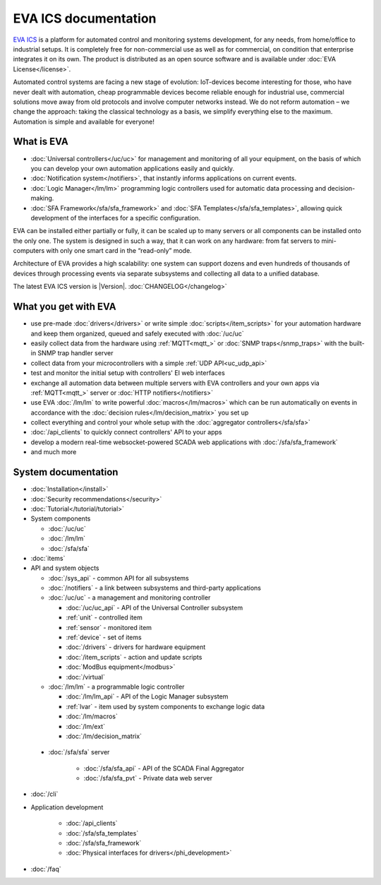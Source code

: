 .. EVA Documentation

EVA ICS documentation
=====================

`EVA ICS <https://www.eva-ics.com/>`_ is a platform for automated control and
monitoring systems development, for any needs, from home/office to industrial
setups. It is completely free for non-commercial use as well as for commercial,
on condition that enterprise integrates it on its own. The product is
distributed as an open source software and is available under
:doc:`EVA License</license>`.

Automated control systems are facing a new stage of evolution: IoT-devices
become interesting for those, who have never dealt with automation, cheap
programmable devices become reliable enough for industrial use, commercial
solutions move away from old protocols and involve computer networks instead.
We do not reform automation – we change the approach: taking the classical
technology as a basis, we simplify everything else to the maximum. Automation
is simple and available for everyone!

What is EVA
-----------

* :doc:`Universal controllers</uc/uc>` for management and monitoring of all
  your equipment, on the basis of which you can develop your own automation
  applications easily and quickly.

* :doc:`Notification system</notifiers>`, that instantly informs applications
  on current events.

* :doc:`Logic Manager</lm/lm>` programming logic controllers used for automatic
  data processing and decision-making.

* :doc:`SFA Framework</sfa/sfa_framework>` and :doc:`SFA
  Templates</sfa/sfa_templates>`, allowing quick development of the interfaces
  for a specific configuration.

EVA can be installed either partially or fully, it can be scaled up to many
servers or all components can be installed onto the only one. The system is
designed in such a way, that it can work on any hardware: from fat servers to
mini-computers with only one smart card in the “read-only” mode.

Architecture of EVA provides a high scalability: one system can support dozens
and even hundreds of thousands of devices through processing events via separate
subsystems and collecting all data to a unified database. 

The latest EVA ICS version is |Version|. :doc:`CHANGELOG</changelog>`

What you get with EVA
---------------------

* use pre-made :doc:`drivers</drivers>` or write simple
  :doc:`scripts</item_scripts>` for your automation hardware and keep them
  organized, queued and safely executed with :doc:`/uc/uc`
* easily collect data from the hardware using :ref:`MQTT<mqtt_>` or :doc:`SNMP
  traps</snmp_traps>` with the built-in SNMP trap handler server
* collect data from your microcontrollers with a simple :ref:`UDP
  API<uc_udp_api>`
* test and monitor the initial setup with controllers' EI web interfaces
* exchange all automation data between multiple servers with EVA controllers
  and your own apps via :ref:`MQTT<mqtt_>` server or :doc:`HTTP
  notifiers</notifiers>`
* use EVA :doc:`/lm/lm` to write powerful :doc:`macros</lm/macros>` which can
  be run automatically on events in accordance with the :doc:`decision
  rules</lm/decision_matrix>` you set up
* collect everything and control your whole setup with the :doc:`aggregator
  controllers</sfa/sfa>`
* :doc:`/api_clients` to quickly connect controllers' API to your apps
* develop a modern real-time websocket-powered SCADA web applications with
  :doc:`/sfa/sfa_framework`
* and much more

System documentation
--------------------

* :doc:`Installation</install>`

* :doc:`Security recommendations</security>`

* :doc:`Tutorial</tutorial/tutorial>`

* System components

  * :doc:`/uc/uc`
  * :doc:`/lm/lm`
  * :doc:`/sfa/sfa`

* :doc:`items`

* API and system objects

  * :doc:`/sys_api` - common API for all subsystems
  * :doc:`/notifiers` - a link between subsystems and third-party applications
  * :doc:`/uc/uc` - a  management and monitoring controller

    * :doc:`/uc/uc_api` - API of the Universal Controller subsystem
    * :ref:`unit` - controlled item
    * :ref:`sensor` - monitored item
    * :ref:`device` - set of items
    * :doc:`/drivers` - drivers for hardware equipment
    * :doc:`/item_scripts` - action and update scripts
    * :doc:`ModBus equipment</modbus>`
    * :doc:`/virtual`

  * :doc:`/lm/lm` - a programmable logic controller

    * :doc:`/lm/lm_api` - API of the Logic Manager subsystem
    * :ref:`lvar` -  item used by system components to exchange logic data

    * :doc:`/lm/macros`
    * :doc:`/lm/ext`
    * :doc:`/lm/decision_matrix`

 * :doc:`/sfa/sfa` server

    * :doc:`/sfa/sfa_api` - API of the SCADA Final Aggregator
    * :doc:`/sfa/sfa_pvt` - Private data web server

* :doc:`/cli`

* Application development

    * :doc:`/api_clients`
    * :doc:`/sfa/sfa_templates`
    * :doc:`/sfa/sfa_framework`
    * :doc:`Physical interfaces for drivers</phi_development>`

* :doc:`/faq`
